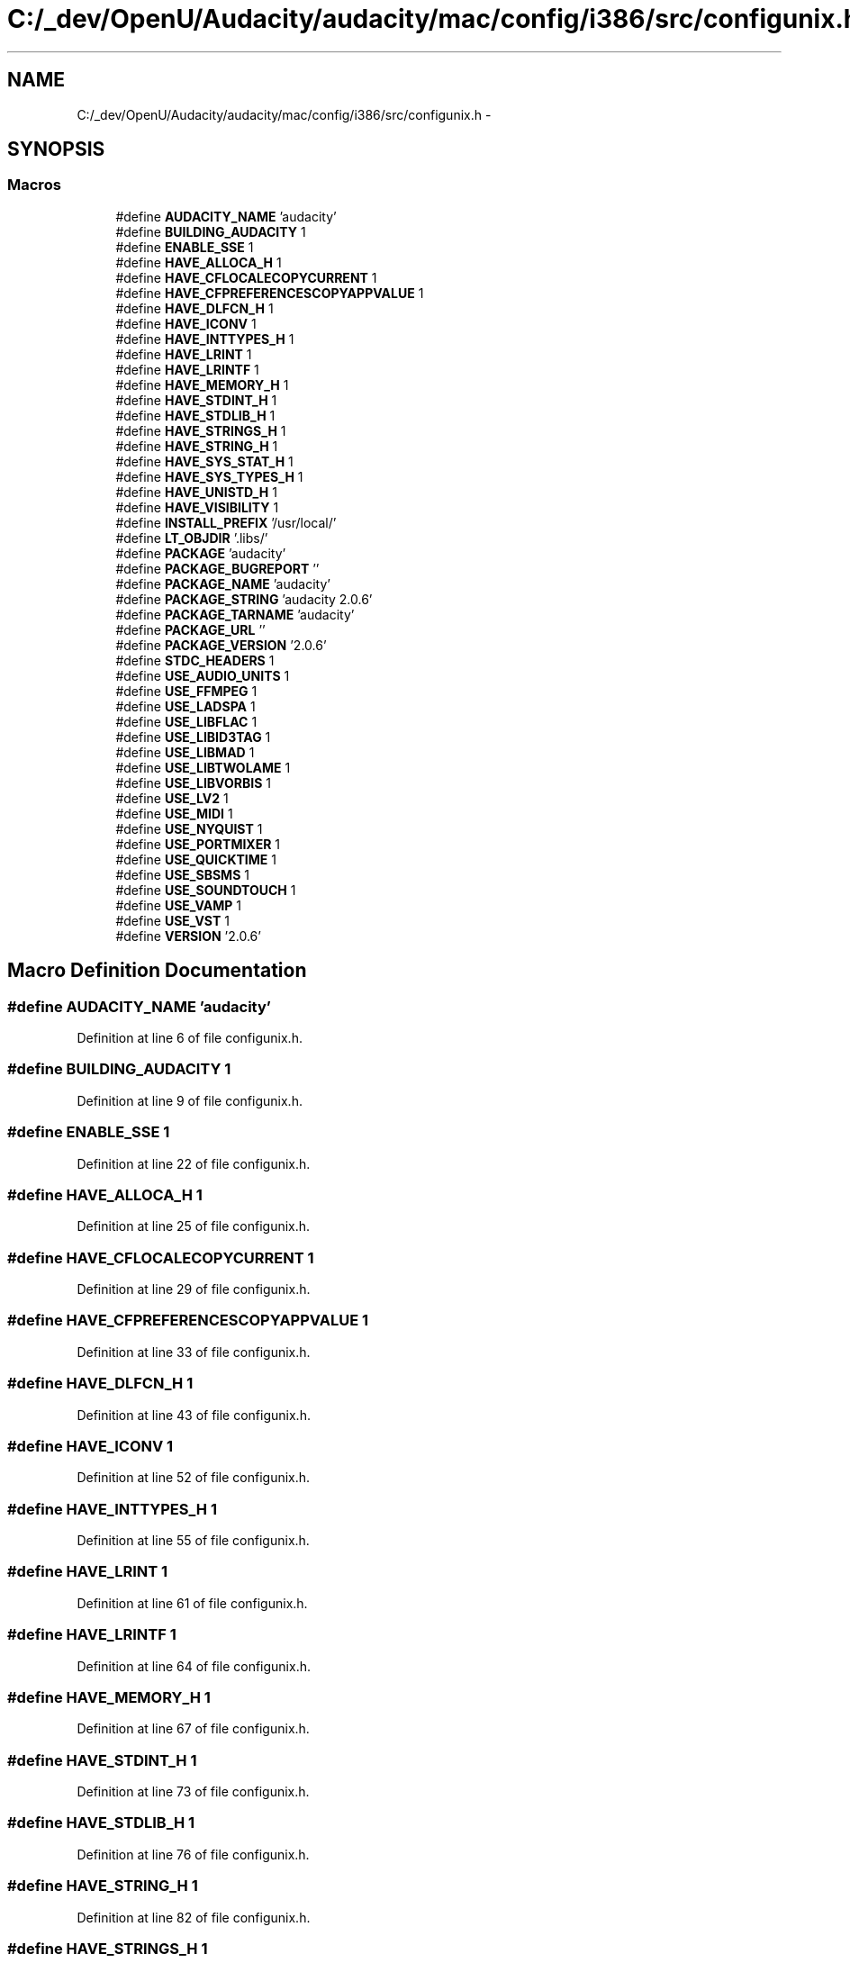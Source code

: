 .TH "C:/_dev/OpenU/Audacity/audacity/mac/config/i386/src/configunix.h" 3 "Thu Apr 28 2016" "Audacity" \" -*- nroff -*-
.ad l
.nh
.SH NAME
C:/_dev/OpenU/Audacity/audacity/mac/config/i386/src/configunix.h \- 
.SH SYNOPSIS
.br
.PP
.SS "Macros"

.in +1c
.ti -1c
.RI "#define \fBAUDACITY_NAME\fP   'audacity'"
.br
.ti -1c
.RI "#define \fBBUILDING_AUDACITY\fP   1"
.br
.ti -1c
.RI "#define \fBENABLE_SSE\fP   1"
.br
.ti -1c
.RI "#define \fBHAVE_ALLOCA_H\fP   1"
.br
.ti -1c
.RI "#define \fBHAVE_CFLOCALECOPYCURRENT\fP   1"
.br
.ti -1c
.RI "#define \fBHAVE_CFPREFERENCESCOPYAPPVALUE\fP   1"
.br
.ti -1c
.RI "#define \fBHAVE_DLFCN_H\fP   1"
.br
.ti -1c
.RI "#define \fBHAVE_ICONV\fP   1"
.br
.ti -1c
.RI "#define \fBHAVE_INTTYPES_H\fP   1"
.br
.ti -1c
.RI "#define \fBHAVE_LRINT\fP   1"
.br
.ti -1c
.RI "#define \fBHAVE_LRINTF\fP   1"
.br
.ti -1c
.RI "#define \fBHAVE_MEMORY_H\fP   1"
.br
.ti -1c
.RI "#define \fBHAVE_STDINT_H\fP   1"
.br
.ti -1c
.RI "#define \fBHAVE_STDLIB_H\fP   1"
.br
.ti -1c
.RI "#define \fBHAVE_STRINGS_H\fP   1"
.br
.ti -1c
.RI "#define \fBHAVE_STRING_H\fP   1"
.br
.ti -1c
.RI "#define \fBHAVE_SYS_STAT_H\fP   1"
.br
.ti -1c
.RI "#define \fBHAVE_SYS_TYPES_H\fP   1"
.br
.ti -1c
.RI "#define \fBHAVE_UNISTD_H\fP   1"
.br
.ti -1c
.RI "#define \fBHAVE_VISIBILITY\fP   1"
.br
.ti -1c
.RI "#define \fBINSTALL_PREFIX\fP   '/usr/local/'"
.br
.ti -1c
.RI "#define \fBLT_OBJDIR\fP   '\&.libs/'"
.br
.ti -1c
.RI "#define \fBPACKAGE\fP   'audacity'"
.br
.ti -1c
.RI "#define \fBPACKAGE_BUGREPORT\fP   ''"
.br
.ti -1c
.RI "#define \fBPACKAGE_NAME\fP   'audacity'"
.br
.ti -1c
.RI "#define \fBPACKAGE_STRING\fP   'audacity 2\&.0\&.6'"
.br
.ti -1c
.RI "#define \fBPACKAGE_TARNAME\fP   'audacity'"
.br
.ti -1c
.RI "#define \fBPACKAGE_URL\fP   ''"
.br
.ti -1c
.RI "#define \fBPACKAGE_VERSION\fP   '2\&.0\&.6'"
.br
.ti -1c
.RI "#define \fBSTDC_HEADERS\fP   1"
.br
.ti -1c
.RI "#define \fBUSE_AUDIO_UNITS\fP   1"
.br
.ti -1c
.RI "#define \fBUSE_FFMPEG\fP   1"
.br
.ti -1c
.RI "#define \fBUSE_LADSPA\fP   1"
.br
.ti -1c
.RI "#define \fBUSE_LIBFLAC\fP   1"
.br
.ti -1c
.RI "#define \fBUSE_LIBID3TAG\fP   1"
.br
.ti -1c
.RI "#define \fBUSE_LIBMAD\fP   1"
.br
.ti -1c
.RI "#define \fBUSE_LIBTWOLAME\fP   1"
.br
.ti -1c
.RI "#define \fBUSE_LIBVORBIS\fP   1"
.br
.ti -1c
.RI "#define \fBUSE_LV2\fP   1"
.br
.ti -1c
.RI "#define \fBUSE_MIDI\fP   1"
.br
.ti -1c
.RI "#define \fBUSE_NYQUIST\fP   1"
.br
.ti -1c
.RI "#define \fBUSE_PORTMIXER\fP   1"
.br
.ti -1c
.RI "#define \fBUSE_QUICKTIME\fP   1"
.br
.ti -1c
.RI "#define \fBUSE_SBSMS\fP   1"
.br
.ti -1c
.RI "#define \fBUSE_SOUNDTOUCH\fP   1"
.br
.ti -1c
.RI "#define \fBUSE_VAMP\fP   1"
.br
.ti -1c
.RI "#define \fBUSE_VST\fP   1"
.br
.ti -1c
.RI "#define \fBVERSION\fP   '2\&.0\&.6'"
.br
.in -1c
.SH "Macro Definition Documentation"
.PP 
.SS "#define AUDACITY_NAME   'audacity'"

.PP
Definition at line 6 of file configunix\&.h\&.
.SS "#define BUILDING_AUDACITY   1"

.PP
Definition at line 9 of file configunix\&.h\&.
.SS "#define ENABLE_SSE   1"

.PP
Definition at line 22 of file configunix\&.h\&.
.SS "#define HAVE_ALLOCA_H   1"

.PP
Definition at line 25 of file configunix\&.h\&.
.SS "#define HAVE_CFLOCALECOPYCURRENT   1"

.PP
Definition at line 29 of file configunix\&.h\&.
.SS "#define HAVE_CFPREFERENCESCOPYAPPVALUE   1"

.PP
Definition at line 33 of file configunix\&.h\&.
.SS "#define HAVE_DLFCN_H   1"

.PP
Definition at line 43 of file configunix\&.h\&.
.SS "#define HAVE_ICONV   1"

.PP
Definition at line 52 of file configunix\&.h\&.
.SS "#define HAVE_INTTYPES_H   1"

.PP
Definition at line 55 of file configunix\&.h\&.
.SS "#define HAVE_LRINT   1"

.PP
Definition at line 61 of file configunix\&.h\&.
.SS "#define HAVE_LRINTF   1"

.PP
Definition at line 64 of file configunix\&.h\&.
.SS "#define HAVE_MEMORY_H   1"

.PP
Definition at line 67 of file configunix\&.h\&.
.SS "#define HAVE_STDINT_H   1"

.PP
Definition at line 73 of file configunix\&.h\&.
.SS "#define HAVE_STDLIB_H   1"

.PP
Definition at line 76 of file configunix\&.h\&.
.SS "#define HAVE_STRING_H   1"

.PP
Definition at line 82 of file configunix\&.h\&.
.SS "#define HAVE_STRINGS_H   1"

.PP
Definition at line 79 of file configunix\&.h\&.
.SS "#define HAVE_SYS_STAT_H   1"

.PP
Definition at line 85 of file configunix\&.h\&.
.SS "#define HAVE_SYS_TYPES_H   1"

.PP
Definition at line 88 of file configunix\&.h\&.
.SS "#define HAVE_UNISTD_H   1"

.PP
Definition at line 91 of file configunix\&.h\&.
.SS "#define HAVE_VISIBILITY   1"

.PP
Definition at line 95 of file configunix\&.h\&.
.SS "#define INSTALL_PREFIX   '/usr/local/'"

.PP
Definition at line 98 of file configunix\&.h\&.
.SS "#define LT_OBJDIR   '\&.libs/'"

.PP
Definition at line 102 of file configunix\&.h\&.
.SS "#define PACKAGE   'audacity'"

.PP
Definition at line 105 of file configunix\&.h\&.
.SS "#define PACKAGE_BUGREPORT   ''"

.PP
Definition at line 108 of file configunix\&.h\&.
.SS "#define PACKAGE_NAME   'audacity'"

.PP
Definition at line 111 of file configunix\&.h\&.
.SS "#define PACKAGE_STRING   'audacity 2\&.0\&.6'"

.PP
Definition at line 114 of file configunix\&.h\&.
.SS "#define PACKAGE_TARNAME   'audacity'"

.PP
Definition at line 117 of file configunix\&.h\&.
.SS "#define PACKAGE_URL   ''"

.PP
Definition at line 120 of file configunix\&.h\&.
.SS "#define PACKAGE_VERSION   '2\&.0\&.6'"

.PP
Definition at line 123 of file configunix\&.h\&.
.SS "#define STDC_HEADERS   1"

.PP
Definition at line 126 of file configunix\&.h\&.
.SS "#define USE_AUDIO_UNITS   1"

.PP
Definition at line 129 of file configunix\&.h\&.
.SS "#define USE_FFMPEG   1"

.PP
Definition at line 133 of file configunix\&.h\&.
.SS "#define USE_LADSPA   1"

.PP
Definition at line 139 of file configunix\&.h\&.
.SS "#define USE_LIBFLAC   1"

.PP
Definition at line 142 of file configunix\&.h\&.
.SS "#define USE_LIBID3TAG   1"

.PP
Definition at line 145 of file configunix\&.h\&.
.SS "#define USE_LIBMAD   1"

.PP
Definition at line 148 of file configunix\&.h\&.
.SS "#define USE_LIBTWOLAME   1"

.PP
Definition at line 151 of file configunix\&.h\&.
.SS "#define USE_LIBVORBIS   1"

.PP
Definition at line 154 of file configunix\&.h\&.
.SS "#define USE_LV2   1"

.PP
Definition at line 157 of file configunix\&.h\&.
.SS "#define USE_MIDI   1"

.PP
Definition at line 160 of file configunix\&.h\&.
.SS "#define USE_NYQUIST   1"

.PP
Definition at line 163 of file configunix\&.h\&.
.SS "#define USE_PORTMIXER   1"

.PP
Definition at line 166 of file configunix\&.h\&.
.SS "#define USE_QUICKTIME   1"

.PP
Definition at line 169 of file configunix\&.h\&.
.SS "#define USE_SBSMS   1"

.PP
Definition at line 172 of file configunix\&.h\&.
.SS "#define USE_SOUNDTOUCH   1"

.PP
Definition at line 175 of file configunix\&.h\&.
.SS "#define USE_VAMP   1"

.PP
Definition at line 178 of file configunix\&.h\&.
.SS "#define USE_VST   1"

.PP
Definition at line 181 of file configunix\&.h\&.
.SS "#define VERSION   '2\&.0\&.6'"

.PP
Definition at line 184 of file configunix\&.h\&.
.SH "Author"
.PP 
Generated automatically by Doxygen for Audacity from the source code\&.
